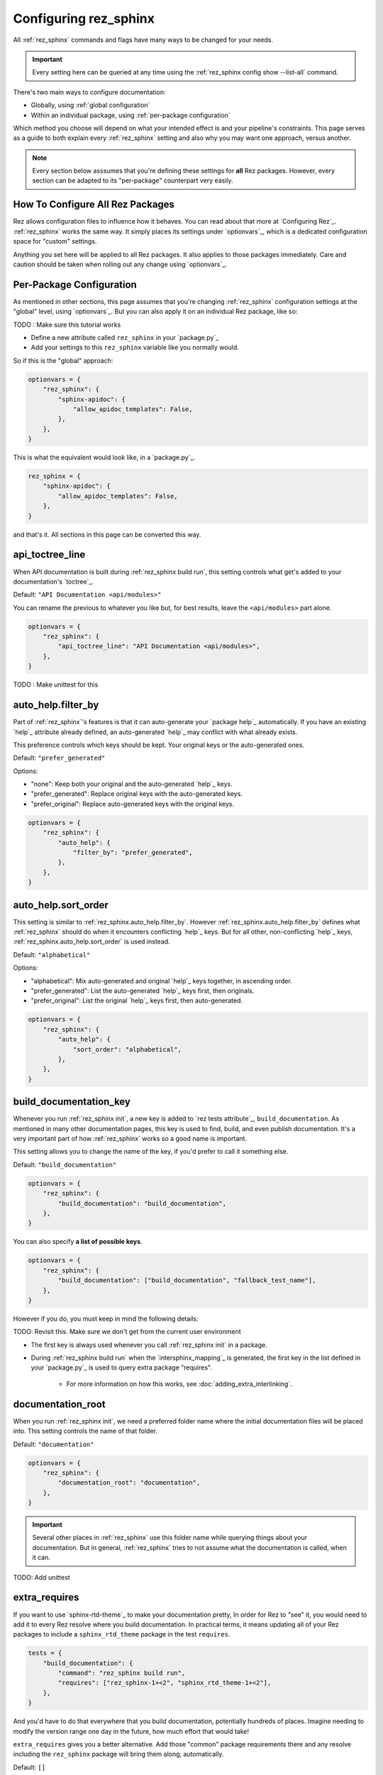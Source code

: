 ######################
Configuring rez_sphinx
######################

All :ref:`rez_sphinx` commands and flags have many ways to be changed for your
needs.

.. important::

   Every setting here can be queried at any time using the :ref:`rez_sphinx
   config show --list-all` command.

There's two main ways to configure documentation:

- Globally, using :ref:`global configuration`
- Within an individual package, using :ref:`per-package configuration`

Which method you choose will depend on what your intended effect is and your
pipeline's constraints. This page serves as a guide to both explain every
:ref:`rez_sphinx` setting and also why you may want one approach, versus
another.

.. note::

    Every section below asssumes that you're defining these settings for
    **all** Rez packages. However, every section can be adapted to its
    "per-package" counterpart very easily.


.. _global configuration:

How To Configure All Rez Packages
*********************************

Rez allows configuration files to influence how it behaves. You can read about
that more at `Configuring Rez`_. :ref:`rez_sphinx` works the same way. It
simply places its settings under `optionvars`_, which is a dedicated
configuration space for "custom" settings.

Anything you set here will be applied to all Rez packages. It also applies
to those packages immediately. Care and caution should be taken when
rolling out any change using `optionvars`_.


.. _per-package configuration:

Per-Package Configuration
*************************

As mentioned in other sections, this page assumes that you're changing :ref:`rez_sphinx`
configuration settings at the "global" level, using `optionvars`_. But you can
also apply it on an individual Rez package, like so:

TODO : Make sure this tutorial works

- Define a new attribute called ``rez_sphinx`` in your `package.py`_
- Add your settings to this ``rez_sphinx`` variable like you normally would.


So if this is the "global" approach:

.. code-block:: python

    optionvars = {
        "rez_sphinx": {
            "sphinx-apidoc": {
                "allow_apidoc_templates": False,
            },
        },
    }


This is what the equivalent would look like, in a `package.py`_.

.. code-block:: python

    rez_sphinx = {
        "sphinx-apidoc": {
            "allow_apidoc_templates": False,
        },
    }

and that's it. All sections in this page can be converted this way.


.. _rez_sphinx.api_toctree_line:

api_toctree_line
****************

When API documentation is built during :ref:`rez_sphinx build run`, this
setting controls what get's added to your documentation's `toctree`_.

Default: ``"API Documentation <api/modules>"``

You can rename the previous to whatever you like but, for best results, leave
the ``<api/modules>`` part alone.

.. code-block:: python

   optionvars = {
       "rez_sphinx": {
           "api_toctree_line": "API Documentation <api/modules>",
       },
   }

TODO : Make unittest for this


.. _rez_sphinx.auto_help.filter_by:

auto_help.filter_by
*******************

Part of :ref:`rez_sphinx`'s features is that it can auto-generate your `package
help`_ automatically. If you have an existing `help`_ attribute already
defined, an auto-generated `help`_ may conflict with what already exists.

This preference controls which keys should be kept. Your original keys or the
auto-generated ones.

Default: ``"prefer_generated"``

Options:

- "none": Keep both your original and the auto-generated `help`_ keys.
- "prefer_generated": Replace original keys with the auto-generated keys.
- "prefer_original": Replace auto-generated keys with the original keys.


.. code-block:: python

    optionvars = {
        "rez_sphinx": {
            "auto_help": {
                "filter_by": "prefer_generated",
            },
        },
    }


.. _rez_sphinx.auto_help.sort_order:

auto_help.sort_order
********************

This setting is similar to :ref:`rez_sphinx.auto_help.filter_by`. However
:ref:`rez_sphinx.auto_help.filter_by` defines what :ref:`rez_sphinx` should do
when it encounters conflicting `help`_ keys. But for all other, non-conflicting
`help`_ keys, :ref:`rez_sphinx.auto_help.sort_order` is used instead.

Default: ``"alphabetical"``

Options:

- "alphabetical": Mix auto-generated and original `help`_ keys together, in ascending order.
- "prefer_generated": List the auto-generated `help`_ keys first, then originals.
- "prefer_original": List the original `help`_ keys first, then auto-generated.

.. code-block:: python

    optionvars = {
        "rez_sphinx": {
            "auto_help": {
                "sort_order": "alphabetical",
            },
        },
    }


.. _rez_sphinx.build_documentation_key:

build_documentation_key
***********************

Whenever you run :ref:`rez_sphinx init`, a new key is added to `rez tests
attribute`_, ``build_documentation``. As mentioned in many other documentation
pages, this key is used to find, build, and even publish documentation. It's a
very important part of how :ref:`rez_sphinx` works so a good name is important.

This setting allows you to change the name of the key, if you'd prefer to call
it something else.

Default: ``"build_documentation"``

.. code-block:: python

    optionvars = {
        "rez_sphinx": {
            "build_documentation": "build_documentation",
        },
    }

You can also specify **a list of possible keys**.

.. code-block:: python

    optionvars = {
        "rez_sphinx": {
            "build_documentation": ["build_documentation", "fallback_test_name"],
        },
    }

However if you do, you must keep in mind the following details:

TODO: Revisit this. Make sure we don't get from the current user environment

- The first key is always used whenever you call :ref:`rez_sphinx init` in a package.
- During :ref:`rez_sphinx build run` when the `intersphinx_mapping`_ is generated,
  the first key in the list defined in your `package.py`_ is used to query
  extra package "requires".

    - For more information on how this works, see :doc:`adding_extra_interlinking`.


.. _rez_sphinx.documentation_root:

documentation_root
******************

When you run :ref:`rez_sphinx init`, we need a preferred folder name where the
initial documentation files will be placed into. This setting controls the name
of that folder.

Default: ``"documentation"``

.. code-block:: python

    optionvars = {
        "rez_sphinx": {
            "documentation_root": "documentation",
        },
    }


.. important::

   Several other places in :ref:`rez_sphinx` use this folder name while
   querying things about your documentation. But in general, :ref:`rez_sphinx`
   tries to not assume what the documentation is called, when it can.


TODO: Add unittest


.. _rez_sphinx.extra_requires:

extra_requires
**************

If you want to use `sphinx-rtd-theme`_ to make your documentation pretty, In
order for Rez to "see" it, you would need to add it to every Rez resolve where
you build documentation.  In practical terms, it means updating all of your Rez
packages to include a ``sphinx_rtd_theme`` package in the test ``requires``.

.. code-block:: python

    tests = {
        "build_documentation": {
            "command": "rez_sphinx build run",
            "requires": ["rez_sphinx-1+<2", "sphinx_rtd_theme-1+<2"],
        },
    }

And you'd have to do that everywhere that you build documentation, potentially
hundreds of places. Imagine needing to modify the version range one day in the
future, how much effort that would take!

``extra_requires`` gives you a better alternative. Add those "common" package
requirements there and any resolve including the ``rez_sphinx`` package will
bring them along, automatically.

Default: ``[]``

.. code-block:: python

    optionvars = {
        "rez_sphinx": {
            "extra_requires": [],  # <-- Your extra packages here
        },
    }

If you want to learn more how to use this to customize Sphinx themes, for
example, see :doc:`using_sphinx_rtd_theme` for details.


.. _rez_sphinx.init_options.check_default_files:

init_options.check_default_files
********************************

In general, :ref:`rez_sphinx` tries to get out of the user's way and make
documentation as fast as possible.  The one exception to that is a pre-build
check during :ref:`rez_sphinx build run`.

If you have default files defined
(:ref:`rez_sphinx.init_options.default_files`), it's expected that you either
add handmade documentation to those files or delete the files completely.

If you don't, :ref:`rez_sphinx build run` fails to run.

This check may rub some users the wrong way but the intent is to ensure people
are using :ref:`rez_sphinx` to write quality documentation and checking their
work.  As very often, poor documentation is be worse than no documentation.

That said, if you really don't like this check, it can be disabled.

Default: ``True``

.. code-block:: python

    optionvars = {
        "rez_sphinx": {
            "init_options.check_default_files": True,
        },
    }

The other option for disabling the pre-build check is to remove all default
files. You can do that, using :ref:`rez_sphinx.init_options.default_files`.


.. _rez_sphinx.init_options.default_files:

.. _default file entries:

init_options.default_files
**************************

By default, `sphinx-quickstart`_ adds a `index.rst`_ when your project is first
generated. :ref:`rez_sphinx` does a little extra and adds a
``user_documentation.rst`` and ``developer_documentation.rst`` file.

This is for 2 reasons:

- To give people a good starting ground for documenting their work.
- To have something to check for, during :ref:`rez_sphinx build run`.

If the files are their default state, the build stops early unless
:ref:`rez_sphinx.init_options.check_default_files` is set to False.  It's a
small reminder to the user to not blindly make documentation but give it some
meaning too.

Changing both file contents will make the check pass. Deleting either or both
files also make the checks pass. If you like the feature but prefer to have
different default files, you can define them like so:

.. code-block:: python

    optionvars = {
        "rez_sphinx": {
            "init_options": {
                "default_files": [
                    {
                        "base_text": "Some default text",
                        "path": "inner_folder/developer_documentation",
                        "title": "Developer Documentation",
                    },
                    {
                        "base_text": "Another default file",
                        "path": "user_documentation",
                        "title": "User Documentation",
                    },
                ],
            }
        }
    }

If you want no files to be generated, define an empty list:


.. code-block:: python

    optionvars = {"rez_sphinx": {"init_options": {"default_files": []}}}


If you like the files but don't want the validation check, see
:ref:`rez_sphinx.init_options.check_default_files`.


.. _rez_sphinx.intersphinx_settings.package_link_map:

intersphinx_settings.package_link_map
*************************************

If you're trying to link your Rez package to another Rez package, but that
package cannot be editted (it could be a third-party PyPI package or
something), you can use this option to help :ref:`rez_sphinx build run` find
the documentation for that package.

.. code-block:: python

   optionvars = {
       "rez_sphinx": {
           "intersphinx_settings": {
               "package_link_map": {
                   "schema": "https://schema.readthedocs.io/en/latest",
               }
           }
       }
   }

The value, ``"https://schema.readthedocs.io/en/latest"``, must be the root
documentation which contains a `objects.inv`_ file. When building your
documentation, if a Rez package named ``schema`` is found but its `package.py`_
doesn't define the documentation properly,
``https://schema.readthedocs.io/en/latest`` is used as a fallback.


.. _rez_sphinx.sphinx-apidoc.allow_apidoc_templates:

sphinx-apidoc.allow_apidoc_templates
************************************

This is already covered in :ref:`rez_sphinx apidoc templates` but basically, in
Python 3+, there's an option to make the Sphinx's `toctree`_ look much cleaner.
If you prefer the default display, use this option to get it back:

.. code-block:: python

    optionvars = {
        "rez_sphinx": {
            "sphinx-apidoc": {
                "allow_apidoc_templates": False,
            },
        }
    }

As mentioned, `sphinx-apidoc`_ templates are a Python 3+ feature. Specifically
Sphinx 2.2+. Adding this setting in Python 2 does nothing.


.. _rez_sphinx.sphinx-apidoc.arguments:

sphinx-apidoc.arguments
***********************

Raw terminal arguments you can pass directly to `sphinx-apidoc`_. These
arguments get referenced and called during :ref:`rez_sphinx build run`, just
before `sphinx-build`_ gets called.

A common value for this is ``["--private"]``, if you want to also create API
documentation for "private" Python modules. See `sphinx-apidoc --private`_ for
details about that.

Default: ``[]``

.. code-block:: python

    optionvars = {
        "rez_sphinx": {
            "sphinx-apidoc": {
                "arguments": [],
            },
        },
    }

TODO Add unittest


.. _rez_sphinx.sphinx-apidoc.enable_apidoc:

sphinx-apidoc.enable_apidoc
***************************

Just before documentation is built, :ref:`rez_sphinx build run` generates API
documentation .rst files based on the Python files for your package that it
could find.

If you don't want these .rst files to be generated (for example, you're writing
a Rez package of just hand-written documentation and doesn't contain Python
files), you can disable this option.

Default: ``True``

.. code-block:: python

    optionvars = {
        "rez_sphinx": {
            "sphinx-apidoc": {
                "enable_apidoc": True,
            },
        },
    }


.. _rez_sphinx.sphinx-quickstart:

.. _sphinx-quickstart customization:

sphinx-quickstart
*****************

TODO: Make this consistent with other options

Like :ref:`rez_sphinx.sphinx-apidoc.arguments`, which allows you to pass
arguments directly to `sphinx-apidoc`_, this setting customizes the arguments
passed to ``sphinx-quickstart``.

An example for this would be to enable the `sphinx.ext.coverage`_ extension,
using ``["--ext-coverage"]``.

.. code-block:: python

    optionvars = {
        "rez_sphinx": {
            "sphinx-quickstart": ["--ext-coverage"],
        },
    }

TODO Add unittest


.. _rez_sphinx.sphinx_conf_overrides:

sphinx_conf_overrides
*********************

This setting allows you to change in a `Sphinx conf.py`_. See `conf.py
customization` for a full list of the supported variables and what each of them do.

.. code-block:: python

    optionvars = {
        "rez_sphinx": {
            "sphinx_conf_overrides": {
                "add_module_names": False,  # Use short names in API documentation
            }
        }
    }


.. _rez_sphinx.sphinx_conf_overrides.add_module_names:

sphinx_conf_overrides.add_module_names
**************************************

When you document with `Sphinx`_ it prefers to render API function names with
the full namespace, like this:

``some_package_root.inner_folder.another_folder.core.you.get.the.point.my_function``

Versus just:

``my_function``

This option is controlled with `add_module_names`_, which you can set directly
on your `Sphinx conf.py`_.

However in the interest of making documentation pretty by default,
:ref:`rez_sphinx build run` sets this to ``False`` by default.

If you don't like this decision, use this setting to revert it:

.. code-block:: python

    optionvars = {
        "rez_sphinx": {
            "sphinx_conf_overrides": {
                "add_module_names": False,  # Set this to True to get old behavior back
            }
        }
    }


.. _rez_sphinx.sphinx_conf_overrides.master_doc:

sphinx_conf_overrides.master_doc
********************************

When you open documentation in `Sphinx`_, one .rst file must serve as the
"starting point" that all other documentation is based on. In web terms, you
might call this the "landing page".

While well intentioned, this setting causes problems when `Sphinx`_ and its
extensions `disagree on what the master_doc name should be called
<https://github.com/readthedocs/readthedocs.org/issues/2569>`_. To make
:ref:`rez_sphinx` more bullet-proof, the name is set for you by default so you
don't get burned by this issue by accident later.


Default: ``"index"``

.. code-block:: python

    optionvars = {
        "rez_sphinx": {
            "sphinx_conf_overrides": {
                "master_doc": "index",
            }
        }
    }


.. _rez_sphinx.sphinx_extensions:

sphinx_extensions
*****************

TODO move this to sphinx_conf_overrides and make sure there's unittests for it.
